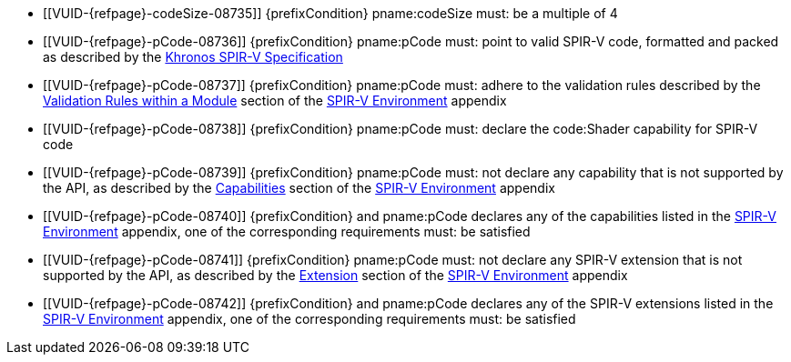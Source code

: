 // Copyright 2019-2025 The Khronos Group Inc.
//
// SPDX-License-Identifier: CC-BY-4.0

// Common Valid Usage
// common to all creating of shaders using SPIR-V
  * [[VUID-{refpage}-codeSize-08735]]
    {prefixCondition} pname:codeSize must: be a multiple of 4
  * [[VUID-{refpage}-pCode-08736]]
     {prefixCondition} pname:pCode must: point to valid SPIR-V code,
     formatted and packed as described by the <<spirv-spec,Khronos SPIR-V
     Specification>>
  * [[VUID-{refpage}-pCode-08737]]
     {prefixCondition} pname:pCode must: adhere to the validation rules
     described by the <<spirvenv-module-validation,Validation Rules within a
     Module>> section of the <<spirvenv-capabilities,SPIR-V Environment>>
     appendix
  * [[VUID-{refpage}-pCode-08738]]
     {prefixCondition} pname:pCode must: declare the code:Shader capability
     for SPIR-V code
  * [[VUID-{refpage}-pCode-08739]]
     {prefixCondition} pname:pCode must: not declare any capability that is
     not supported by the API, as described by the
     <<spirvenv-module-validation,Capabilities>> section of the
     <<spirvenv-capabilities,SPIR-V Environment>> appendix
  * [[VUID-{refpage}-pCode-08740]]
     {prefixCondition} and pname:pCode declares any of the capabilities
     listed in the <<spirvenv-capabilities-table,SPIR-V Environment>>
     appendix, one of the corresponding requirements must: be satisfied
  * [[VUID-{refpage}-pCode-08741]]
     {prefixCondition} pname:pCode must: not declare any SPIR-V extension
     that is not supported by the API, as described by the
     <<spirvenv-extensions,Extension>> section of the
     <<spirvenv-capabilities,SPIR-V Environment>> appendix
  * [[VUID-{refpage}-pCode-08742]]
     {prefixCondition} and pname:pCode declares any of the SPIR-V extensions
     listed in the <<spirvenv-extensions-table,SPIR-V Environment>>
     appendix, one of the corresponding requirements must: be satisfied
// Common Valid Usage
